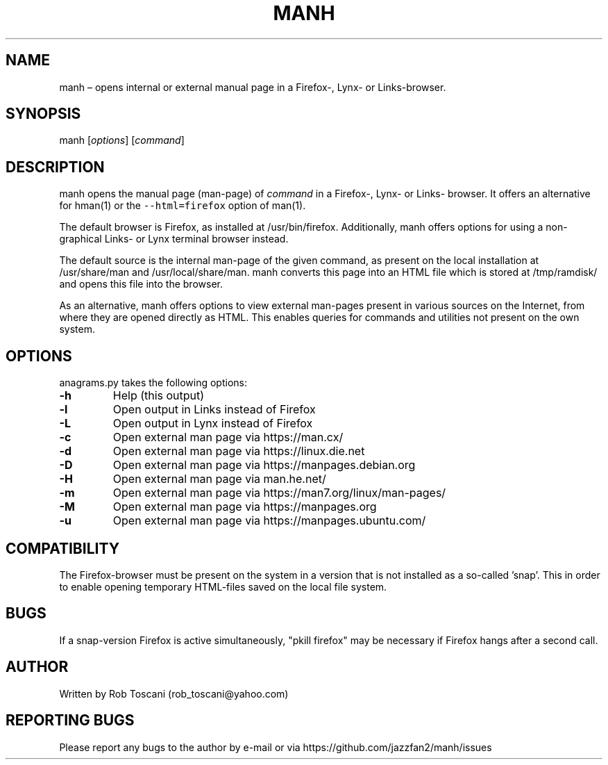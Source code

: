 ./" Manpage for your_function
.TH MANH 1 "03 March 2024" "0.0"
.
.
.
.SH NAME
manh \(en opens internal or external manual page in a Firefox-, Lynx- or Links-browser.
.
.
.
.SH SYNOPSIS
manh  [\fIoptions\fP]  [\fIcommand\fP]
.
.
.
.SH DESCRIPTION
manh opens the manual page (man-page) of \fIcommand\fP in a Firefox-,
Lynx- or Links- browser.
It offers an alternative for hman(1) or the \fC--html=firefox\fP option of man(1).
.LP
The default browser is Firefox, as installed at /usr/bin/firefox.
Additionally,
manh offers options for using a non-graphical Links- or Lynx terminal browser instead.
.LP
The default source is the internal man-page of the given command,
as present on the local installation at /usr/share/man and /usr/local/share/man.
manh converts this page into an HTML file which is stored at /tmp/ramdisk/
and opens this file into the browser.
.LP
As an alternative,
manh offers options to view external man-pages present in various sources on the Internet,
from where they are opened directly as HTML.
This enables queries for commands and utilities not present on the own system.
.LP
.
.
.
.SH OPTIONS
anagrams.py takes the following options:
.IP "\fB-h\fP"
Help (this output)
.IP "\fB-l\fP"
Open output in Links instead of Firefox
.IP "\fB-L\fP"
Open output in Lynx instead of Firefox
.IP "\fB-c\fP"
Open external man page via https://man.cx/
.IP "\fB-d\fP"
Open external man page via https://linux.die.net
.IP "\fB-D\fP"
Open external man page via https://manpages.debian.org
.IP "\fB-H\fP"
Open external man page via man.he.net/
.IP "\fB-m\fP"
Open external man page via https://man7.org/linux/man-pages/
.IP "\fB-M\fP"
Open external man page via https://manpages.org
.IP "\fB-u\fP"
Open external man page via https://manpages.ubuntu.com/
.
.
.
.SH COMPATIBILITY
The Firefox-browser must be present on the system in a version that is not installed
as a so-called 'snap'.
This in order to enable opening temporary HTML-files saved on the local file system.
.
.
.SH BUGS
If a snap-version Firefox is active simultaneously,
"pkill firefox" may be necessary if Firefox hangs after a second call.
.
.
.SH AUTHOR
Written by Rob Toscani (rob_toscani@yahoo.com)
.
.
.
.SH REPORTING BUGS
Please report any bugs to the author by e-mail or via https://github.com/jazzfan2/manh/issues
